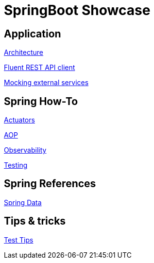 = SpringBoot Showcase

== Application

xref:pages/application/architecture.adoc[Architecture]

xref:pages/application/fluent_rest_api_client.adoc[Fluent REST API client]

xref:pages/application/mocking.adoc[Mocking external services]

== Spring How-To

xref:pages/spring-howto/actuators.adoc[Actuators]

xref:pages/spring-howto/aop.adoc[AOP]

xref:pages/spring-howto/observability.adoc[Observability]

xref:pages/spring-howto/testing.adoc[Testing]

== Spring References

xref:pages/spring-references/spring_data.adoc[Spring Data]

== Tips & tricks

xref:pages/tips_and_tricks/test_tips.adoc[Test Tips]
